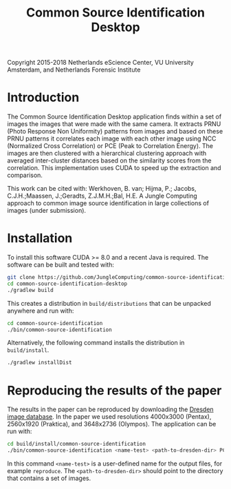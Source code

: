 #+title: Common Source Identification Desktop

Copyright 2015-2018 Netherlands eScience Center, VU University Amsterdam, and Netherlands Forensic Institute

* Introduction

The Common Source Identification Desktop application finds within a set of
images the images that were made with the same camera.  It extracts PRNU (Photo
Response Non Uniformity) patterns from images and based on these PRNU patterns
it correlates each image with each other image using NCC (Normalized Cross
Correlation) or PCE (Peak to Correlation Energy).  The images are then
clustered with a hierarchical clustering approach with averaged inter-cluster
distances based on the similarity scores from the correlation.  This
implementation uses CUDA to speed up the extraction and comparison.

This work can be cited with: Werkhoven, B. van; Hijma, P.; Jacobs,
C.J.H.;Maassen, J.;Geradts, Z.J.M.H.;Bal, H.E.  A Jungle Computing approach to common image
source identification in large collections of images (under submission).

* Installation

To install this software CUDA >= 8.0 and a recent Java is required.  The
software can be built and tested with:

#+begin_src sh
git clone https://github.com/JungleComputing/common-source-identification-desktop
cd common-source-identification-desktop
./gradlew build
#+end_src

This creates a distribution in ~build/distributions~ that can be unpacked
anywhere and run with:

#+begin_src sh
cd common-source-identification
./bin/common-source-identification
#+end_src

Alternatively, the following command installs the distribution in
~build/install~. 

#+begin_src sh
./gradlew installDist
#+end_src

* Reproducing the results of the paper

The results in the paper can be reproduced by downloading the [[http://forensics.inf.tu-dresden.de/ddimgdb/locations][Dresden image
database]].  In the paper we used resolutions 4000x3000 (Pentax), 2560x1920
(Praktica), and 3648x2736 (Olympos).  The application can be run with:

#+begin_src sh
cd build/install/common-source-identification
./bin/common-source-identification <name-test> <path-to-dresden-dir> PCE0
#+end_src

In this command ~<name-test>~ is a user-defined name for the output files, for
example ~reproduce~.  The ~<path-to-dresden-dir>~ should point to the directory
that contains a set of images.
